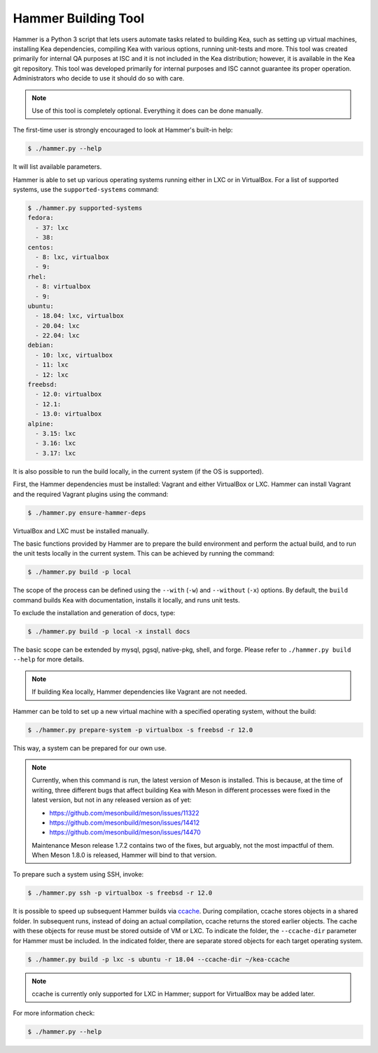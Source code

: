 .. _hammer:

Hammer Building Tool
====================

Hammer is a Python 3 script that lets users automate tasks related to building
Kea, such as setting up virtual machines, installing Kea dependencies,
compiling Kea with various options, running unit-tests and more. This
tool was created primarily for internal QA purposes at ISC and it is not
included in the Kea distribution; however, it is available in the Kea
git repository. This tool was developed primarily for internal purposes
and ISC cannot guarantee its proper operation. Administrators who decide to use it
should do so with care.

.. note::

   Use of this tool is completely optional. Everything it does can be
   done manually.

The first-time user is strongly encouraged to look at Hammer's built-in
help:

.. code-block:: console

   $ ./hammer.py --help

It will list available parameters.

Hammer is able to set up various operating systems running either in LXC
or in VirtualBox. For a list of supported systems, use the
``supported-systems`` command:

.. code-block:: console

    $ ./hammer.py supported-systems
    fedora:
      - 37: lxc
      - 38:
    centos:
      - 8: lxc, virtualbox
      - 9:
    rhel:
      - 8: virtualbox
      - 9:
    ubuntu:
      - 18.04: lxc, virtualbox
      - 20.04: lxc
      - 22.04: lxc
    debian:
      - 10: lxc, virtualbox
      - 11: lxc
      - 12: lxc
    freebsd:
      - 12.0: virtualbox
      - 12.1:
      - 13.0: virtualbox
    alpine:
      - 3.15: lxc
      - 3.16: lxc
      - 3.17: lxc

It is also possible to run the build locally, in the current system (if the OS
is supported).

First, the Hammer dependencies must be installed: Vagrant
and either VirtualBox or LXC. Hammer can install
Vagrant and the required Vagrant plugins using the command:

.. code-block:: console

   $ ./hammer.py ensure-hammer-deps

VirtualBox and LXC must be installed manually.

The basic functions provided by Hammer are to prepare the build environment
and perform the actual build, and to run the unit tests locally in the current
system. This can be achieved by running the command:

.. code-block:: console

   $ ./hammer.py build -p local

The scope of the process can be defined using the ``--with`` (``-w``) and ``--without``
(``-x``) options. By default, the ``build`` command builds Kea with
documentation, installs it locally, and runs unit tests.

To exclude the installation and generation of docs, type:

.. code-block:: console

   $ ./hammer.py build -p local -x install docs

The basic scope can be extended by mysql, pgsql, native-pkg, shell, and forge.
Please refer to ``./hammer.py build --help`` for more details.

.. note::

   If building Kea locally, Hammer dependencies like Vagrant are
   not needed.

Hammer can be told to set up a new virtual machine with a specified
operating system, without the build:

.. code-block:: console

   $ ./hammer.py prepare-system -p virtualbox -s freebsd -r 12.0

This way, a system can be prepared for our own use.

.. note::

   Currently, when this command is run, the latest version of Meson is installed.
   This is because, at the time of writing, three different bugs that affect
   building Kea with Meson in different processes were fixed in the latest
   version, but not in any released version as of yet:

   - https://github.com/mesonbuild/meson/issues/11322
   - https://github.com/mesonbuild/meson/issues/14412
   - https://github.com/mesonbuild/meson/issues/14470

   Maintenance Meson release 1.7.2 contains two of the fixes, but arguably, not
   the most impactful of them. When Meson 1.8.0 is released, Hammer will bind to
   that version.

To prepare such a system using SSH, invoke:

.. code-block:: console

   $ ./hammer.py ssh -p virtualbox -s freebsd -r 12.0

It is possible to speed up subsequent Hammer builds via
`ccache <https://ccache.samba.org/>`__. During
compilation, ccache stores objects in a shared folder. In subsequent runs,
instead of doing an actual compilation, ccache returns the stored earlier
objects. The cache with these objects for reuse must be stored outside of VM
or LXC. To indicate the folder, the ``--ccache-dir``
parameter for Hammer must be included. In the indicated folder, there are separate stored objects for each target
operating system.

.. code-block:: console

   $ ./hammer.py build -p lxc -s ubuntu -r 18.04 --ccache-dir ~/kea-ccache

.. note::

   ccache is currently only supported for LXC in Hammer; support
   for VirtualBox may be added later.

For more information check:

.. code-block:: console

   $ ./hammer.py --help
